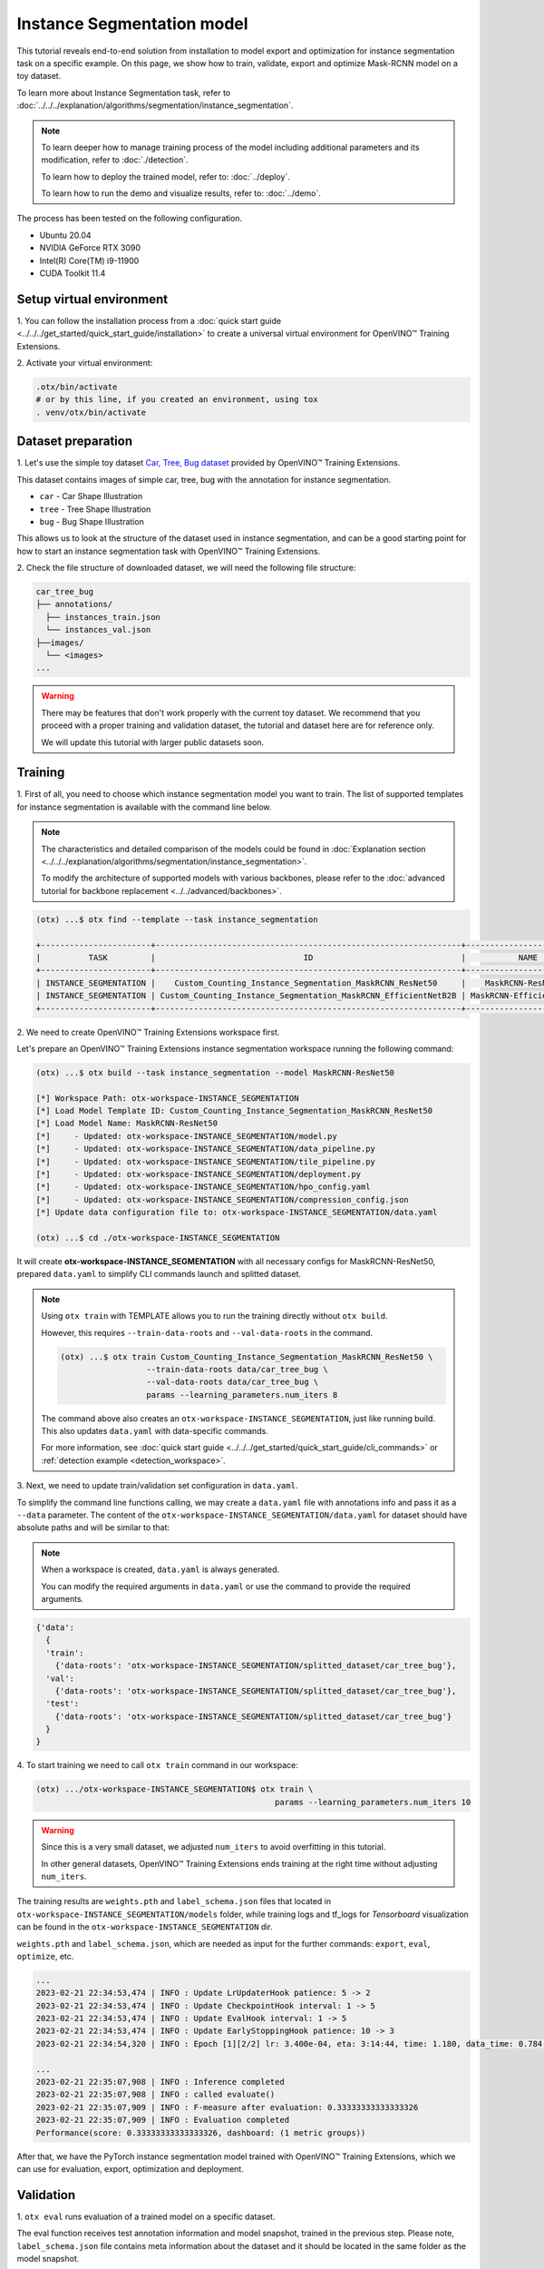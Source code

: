 Instance Segmentation model
================================

This tutorial reveals end-to-end solution from installation to model export and optimization for instance segmentation task on a specific example.
On this page, we show how to train, validate, export and optimize Mask-RCNN model on a toy dataset.

To learn more about Instance Segmentation task, refer to :doc:`../../../explanation/algorithms/segmentation/instance_segmentation`.


.. note::

  To learn deeper how to manage training process of the model including additional parameters and its modification, refer to :doc:`./detection`.

  To learn how to deploy the trained model, refer to: :doc:`../deploy`.

  To learn how to run the demo and visualize results, refer to: :doc:`../demo`.

The process has been tested on the following configuration.

- Ubuntu 20.04
- NVIDIA GeForce RTX 3090
- Intel(R) Core(TM) i9-11900
- CUDA Toolkit 11.4

*************************
Setup virtual environment
*************************

1. You can follow the installation process from a :doc:`quick start guide <../../../get_started/quick_start_guide/installation>` 
to create a universal virtual environment for OpenVINO™ Training Extensions.

2. Activate your virtual 
environment:

.. code-block::

  .otx/bin/activate
  # or by this line, if you created an environment, using tox
  . venv/otx/bin/activate


***************************
Dataset preparation
***************************

1. Let's use the simple toy dataset `Car, Tree, Bug dataset <https://github.com/openvinotoolkit/training_extensions/tree/develop/tests/assets/car_tree_bug>`_ 
provided by OpenVINO™ Training Extensions.

This dataset contains images of simple car, tree, bug with the annotation for instance segmentation.

- ``car``	- Car Shape Illustration
- ``tree``	- Tree Shape Illustration
- ``bug``	- Bug Shape Illustration

This allows us to look at the structure of the dataset used in instance segmentation, and can be a good starting point for how to start an instance segmentation task with OpenVINO™ Training Extensions.


.. image:: ../../../../../utils/images/car_tree_bug_gt_sample.png
  :width: 400


2. Check the file structure of downloaded dataset,
we will need the following file structure:

.. code-block::

  car_tree_bug
  ├── annotations/
    ├── instances_train.json
    └── instances_val.json
  ├──images/
    └── <images>
  ...

.. warning::
  There may be features that don't work properly with the current toy dataset. We recommend that you proceed with a proper training and validation dataset, 
  the tutorial and dataset here are for reference only.

  We will update this tutorial with larger public datasets soon.

*********
Training
*********

1. First of all, you need to choose which instance segmentation model you want to train.
The list of supported templates for instance segmentation is available with the command line below.

.. note::

  The characteristics and detailed comparison of the models could be found in :doc:`Explanation section <../../../explanation/algorithms/segmentation/instance_segmentation>`.

  To modify the architecture of supported models with various backbones, please refer to the :doc:`advanced tutorial for backbone replacement <../../advanced/backbones>`.

.. code-block::

  (otx) ...$ otx find --template --task instance_segmentation

  +-----------------------+----------------------------------------------------------------+--------------------------+-----------------------------------------------------------------------------------------------+
  |          TASK         |                               ID                               |           NAME           |                                           BASE PATH                                           |
  +-----------------------+----------------------------------------------------------------+--------------------------+-----------------------------------------------------------------------------------------------+
  | INSTANCE_SEGMENTATION |    Custom_Counting_Instance_Segmentation_MaskRCNN_ResNet50     |    MaskRCNN-ResNet50     |     otx/algorithms/detection/configs/instance_segmentation/resnet50_maskrcnn/template.yaml    |
  | INSTANCE_SEGMENTATION | Custom_Counting_Instance_Segmentation_MaskRCNN_EfficientNetB2B | MaskRCNN-EfficientNetB2B | otx/algorithms/detection/configs/instance_segmentation/efficientnetb2b_maskrcnn/template.yaml |
  +-----------------------+----------------------------------------------------------------+--------------------------+-----------------------------------------------------------------------------------------------+

2. We need to create 
OpenVINO™ Training Extensions workspace first.

Let's prepare an OpenVINO™ Training Extensions instance segmentation workspace running the following command:

.. code-block::

  (otx) ...$ otx build --task instance_segmentation --model MaskRCNN-ResNet50

  [*] Workspace Path: otx-workspace-INSTANCE_SEGMENTATION
  [*] Load Model Template ID: Custom_Counting_Instance_Segmentation_MaskRCNN_ResNet50
  [*] Load Model Name: MaskRCNN-ResNet50
  [*]     - Updated: otx-workspace-INSTANCE_SEGMENTATION/model.py
  [*]     - Updated: otx-workspace-INSTANCE_SEGMENTATION/data_pipeline.py
  [*]     - Updated: otx-workspace-INSTANCE_SEGMENTATION/tile_pipeline.py
  [*]     - Updated: otx-workspace-INSTANCE_SEGMENTATION/deployment.py
  [*]     - Updated: otx-workspace-INSTANCE_SEGMENTATION/hpo_config.yaml
  [*]     - Updated: otx-workspace-INSTANCE_SEGMENTATION/compression_config.json
  [*] Update data configuration file to: otx-workspace-INSTANCE_SEGMENTATION/data.yaml

  (otx) ...$ cd ./otx-workspace-INSTANCE_SEGMENTATION

It will create **otx-workspace-INSTANCE_SEGMENTATION** with all necessary configs for MaskRCNN-ResNet50, prepared ``data.yaml`` to simplify CLI commands launch and splitted dataset.

.. note::
  Using ``otx train`` with TEMPLATE allows you to run the training directly without ``otx build``.

  However, this requires ``--train-data-roots`` and ``--val-data-roots`` in the command.

  .. code-block::

    (otx) ...$ otx train Custom_Counting_Instance_Segmentation_MaskRCNN_ResNet50 \
                      --train-data-roots data/car_tree_bug \
                      --val-data-roots data/car_tree_bug \
                      params --learning_parameters.num_iters 8

  The command above also creates an ``otx-workspace-INSTANCE_SEGMENTATION``, just like running build. This also updates ``data.yaml`` with data-specific commands.

  For more information, see :doc:`quick start guide <../../../get_started/quick_start_guide/cli_commands>` or :ref:`detection example <detection_workspace>`.

3. Next, we need to update 
train/validation set configuration in ``data.yaml``. 

To simplify the command line functions calling, we may create a ``data.yaml`` file with annotations info and pass it as a ``--data`` parameter. 
The content of the ``otx-workspace-INSTANCE_SEGMENTATION/data.yaml`` for dataset should have absolute paths and will be similar to that:

.. note::

  When a workspace is created, ``data.yaml`` is always generated.

  You can modify the required arguments in ``data.yaml`` or use the command to provide the required arguments.

.. code-block::

  {'data':
    {
    'train':
      {'data-roots': 'otx-workspace-INSTANCE_SEGMENTATION/splitted_dataset/car_tree_bug'},
    'val':
      {'data-roots': 'otx-workspace-INSTANCE_SEGMENTATION/splitted_dataset/car_tree_bug'},
    'test':
      {'data-roots': 'otx-workspace-INSTANCE_SEGMENTATION/splitted_dataset/car_tree_bug'}
    }
  }

4. To start training we need to call ``otx train``
command in our workspace:

.. code-block::

  (otx) .../otx-workspace-INSTANCE_SEGMENTATION$ otx train \
                                                    params --learning_parameters.num_iters 10

.. warning::
  Since this is a very small dataset, we adjusted ``num_iters`` to avoid overfitting in this tutorial.

  In other general datasets, OpenVINO™ Training Extensions ends training at the right time without adjusting ``num_iters``.


The training results are ``weights.pth`` and ``label_schema.json`` files that located in ``otx-workspace-INSTANCE_SEGMENTATION/models`` folder, while training logs and tf_logs for `Tensorboard` visualization can be found in the ``otx-workspace-INSTANCE_SEGMENTATION`` dir.

``weights.pth`` and ``label_schema.json``, which are needed as input for the further commands: ``export``, ``eval``,  ``optimize``,  etc.

.. code-block::

  ...
  2023-02-21 22:34:53,474 | INFO : Update LrUpdaterHook patience: 5 -> 2
  2023-02-21 22:34:53,474 | INFO : Update CheckpointHook interval: 1 -> 5
  2023-02-21 22:34:53,474 | INFO : Update EvalHook interval: 1 -> 5
  2023-02-21 22:34:53,474 | INFO : Update EarlyStoppingHook patience: 10 -> 3
  2023-02-21 22:34:54,320 | INFO : Epoch [1][2/2] lr: 3.400e-04, eta: 3:14:44, time: 1.180, data_time: 0.784, memory: 7322, current_iters: 1, loss_rpn_cls: 0.0720, loss_rpn_bbox: 0.0250, loss_cls: 2.6643, acc: 89.3066, loss_bbox: 0.3984, loss_mask: 3.5540, loss: 6.7136, grad_norm: 66.2921

  ...
  2023-02-21 22:35:07,908 | INFO : Inference completed
  2023-02-21 22:35:07,908 | INFO : called evaluate()
  2023-02-21 22:35:07,909 | INFO : F-measure after evaluation: 0.33333333333333326
  2023-02-21 22:35:07,909 | INFO : Evaluation completed
  Performance(score: 0.33333333333333326, dashboard: (1 metric groups))

After that, we have the PyTorch instance segmentation model trained with OpenVINO™ Training Extensions, which we can use for evaluation, export, optimization and deployment.

***********
Validation
***********

1. ``otx eval`` runs evaluation of a trained
model on a specific dataset.

The eval function receives test annotation information and model snapshot, trained in the previous step.
Please note, ``label_schema.json`` file contains meta information about the dataset and it should be located in the same folder as the model snapshot.

``otx eval`` will output a F-measure for instance segmentation.

2. The command below will run validation on our dataset
and save performance results in ``performance.json`` file:

.. code-block::

  (otx) ...$ otx eval --test-data-roots otx-workspace-INSTANCE_SEGMENTATION/splitted_dataset/car_tree_bug \
                      --load-weights models/weights.pth \
                      --save-performance performance.json

We will get a similar to this validation output:

.. code-block::

  ...

  2023-02-21 22:37:10,263 | INFO : Inference completed
  2023-02-21 22:37:10,263 | INFO : called evaluate()
  2023-02-21 22:37:10,265 | INFO : F-measure after evaluation: 0.33333333333333326
  2023-02-21 22:37:10,265 | INFO : Evaluation completed
  Performance(score: 0.33333333333333326, dashboard: (1 metric groups))

.. note::

  You can omit ``--test-data-roots`` if you are currently inside a workspace and have test-data stuff written in ``data.yaml``.

  Also, if you're inside a workspace and ``weights.pth`` exists in ``models`` dir, you can omit ``--load-weights`` as well, assuming those weights are the default as ``models/weights.pth``.

  If you omit ``--save-performance``, it will create a ``performance.json`` in the folder for those weights.


The output of ``./outputs/performance.json`` consists of a dict with target metric name and its value.

.. code-block::

  {"f-measure": 0.33333333333333326}

*********
Export
*********

1. ``otx export`` exports a trained Pytorch `.pth` model to the 
OpenVINO™ Intermediate Representation (IR) format.

It allows running the model on the Intel hardware much more efficient, especially on the CPU. Also, the resulting IR model is required to run POT optimization. IR model consists of 2 files: ``openvino.xml`` for weights and ``openvino.bin`` for architecture.

2. We can run the below command line to export the trained model
and save the exported model to the ``openvino_model`` folder.

.. code-block::

  (otx) ...$ otx export --load-weights models/weights.pth \
                        --save-model-to openvino_model

  ...
  [ SUCCESS ] Generated IR version 11 model.
  [ SUCCESS ] XML file: /tmp/OTX-task-51omlxb0/stage00_DetectionExporter-train/model.xml
  [ SUCCESS ] BIN file: /tmp/OTX-task-51omlxb0/stage00_DetectionExporter-train/model.bin

  2023-02-21 22:38:21,893 - mmdeploy - INFO - Successfully exported OpenVINO model: /tmp/OTX-task-51omlxb0/stage00_DetectionExporter-train/model_ready.xml
  2023-02-21 22:38:21,894 | INFO : run task done.
  2023-02-21 22:38:21,940 | INFO : Exporting completed

3. We can check the accuracy of the IR model and the consistency between 
the exported model and the PyTorch model.

You can use ``otx train`` directly without ``otx build``. It will be required to add ``--train-data-roots`` and ``--val-data-roots`` in the command line:

.. code-block::

  (otx) ...$ otx eval --test-data-roots otx-workspace-INSTANCE_SEGMENTATION/splitted_dataset/car_tree_bug \
                      --load-weights openvino_model/openvino.xml \
                      --save-performance openvino_model/performance.json

  ...

  2023-02-21 22:39:13,423 | INFO : Loading OpenVINO OTXDetectionTask
  2023-02-21 22:39:17,014 | INFO : OpenVINO task initialization completed
  2023-02-21 22:39:17,015 | INFO : Start OpenVINO inference
  2023-02-21 22:39:18,309 | INFO : OpenVINO inference completed
  2023-02-21 22:39:18,309 | INFO : Start OpenVINO metric evaluation
  2023-02-21 22:39:18,310 | INFO : OpenVINO metric evaluation completed
  Performance(score: 0.33333333333333326, dashboard: (1 metric groups))

*************
Optimization
*************

1. We can further optimize the model with ``otx optimize``.
It uses NNCF or POT depending on the model format.

Please, refer to :doc:`optimization explanation <../../../explanation/additional_features/models_optimization>` section to get the intuition of what we use under the hood for optimization purposes.

2. Command example for optimizing
a PyTorch model (`.pth`) with OpenVINO™ NNCF.

.. code-block::

  (otx) ...$ otx optimize --load-weights models/weights.pth --save-model-to nncf_model

  ...

  2023-02-21 22:45:35,996 | INFO : run task done.
  2023-02-21 22:45:36,012 | INFO : Inference completed
  2023-02-21 22:45:36,013 | INFO : called evaluate()
  2023-02-21 22:45:36,014 | INFO : F-measure after evaluation: 0.33333333333333326
  2023-02-21 22:45:36,014 | INFO : Evaluation completed
  Performance(score: 0.33333333333333326, dashboard: (1 metric groups))

The optimization time relies on the hardware characteristics, for example on 1 GeForce 3090 and Intel(R) Core(TM) i9-11900 it took about 1 minutes.

3.  Command example for optimizing
OpenVINO™ model (.xml) with OpenVINO™ POT.

.. code-block::

  (otx) ...$ otx optimize --load-weights openvino_model/openvino.xml \
                          --save-model-to pot_model

  ...

  Performance(score: 0.33333333333333326, dashboard: (3 metric groups))

Please note, that POT will take some time (generally less than NNCF optimization) without logging to optimize the model.

4. Now we have fully trained, optimized and exported an
efficient model representation ready-to-use instance segmentation model.

The following tutorials provide further steps on how to :doc:`deploy <../deploy>` and use your model in the :doc:`demonstration mode <../demo>` and visualize results.